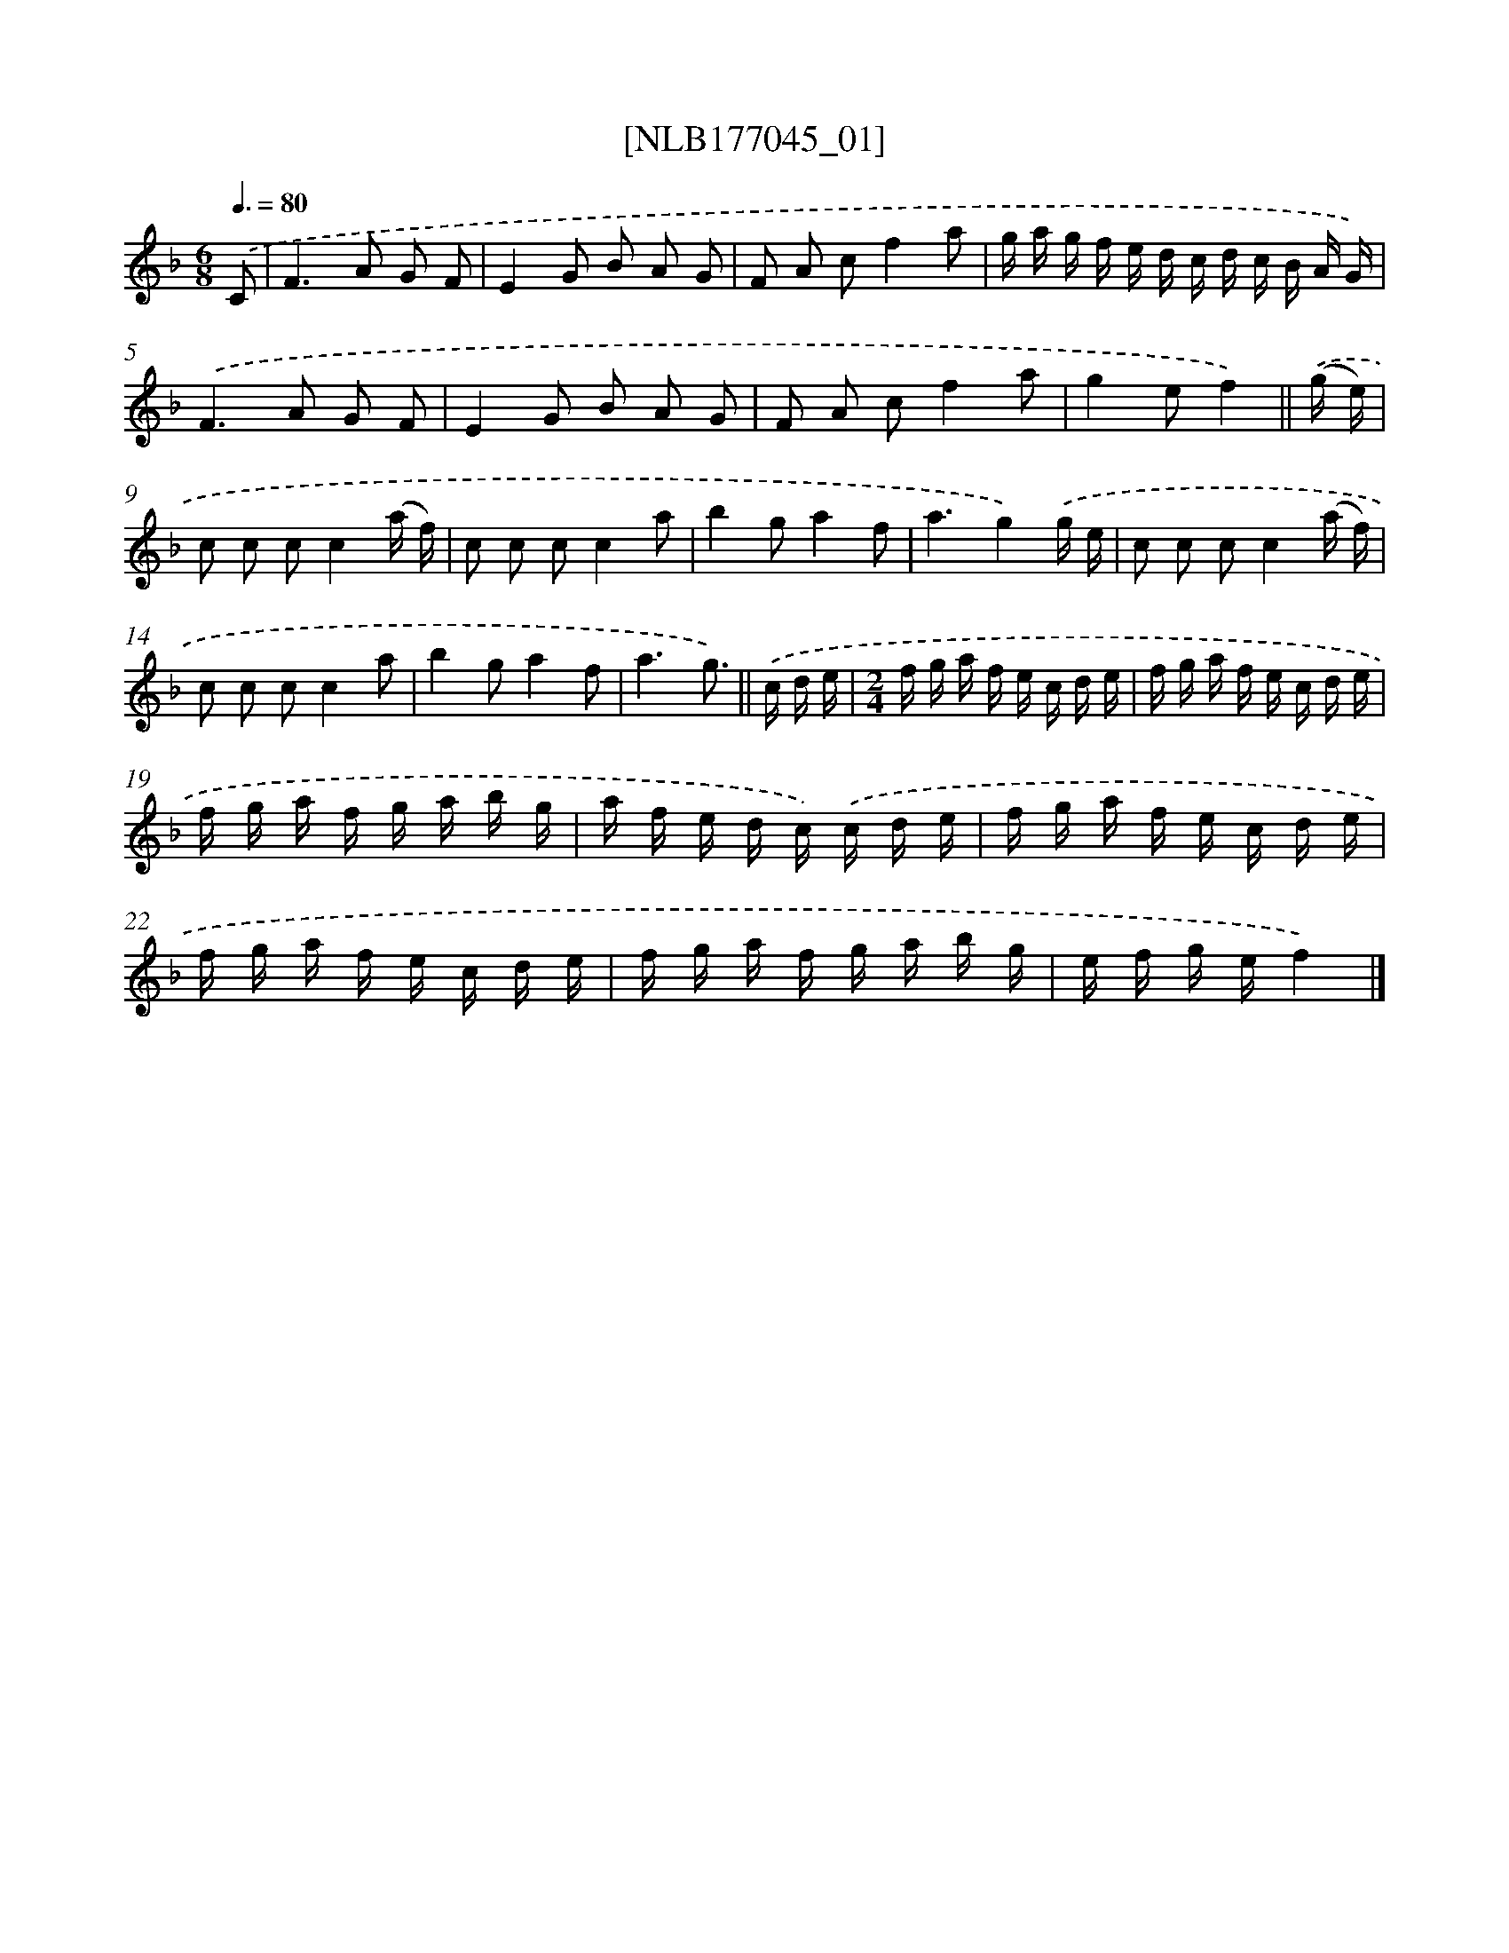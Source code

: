 X: 13701
T: [NLB177045_01]
%%abc-version 2.0
%%abcx-abcm2ps-target-version 5.9.1 (29 Sep 2008)
%%abc-creator hum2abc beta
%%abcx-conversion-date 2018/11/01 14:37:36
%%humdrum-veritas 2232228474
%%humdrum-veritas-data 1906011487
%%continueall 1
%%barnumbers 0
L: 1/16
M: 6/8
Q: 3/8=80
K: F clef=treble
.('C2 [I:setbarnb 1]|
F4>A4 G2 F2 |
E4G2 B2 A2 G2 |
F2 A2 c2f4a2 |
g a g f e d c d c B A G) |
.('F4>A4 G2 F2 |
E4G2 B2 A2 G2 |
F2 A2 c2f4a2 |
g4e2f4) ||
.('(g e) [I:setbarnb 9]|
c2 c2 c2c4(a f) |
c2 c2 c2c4a2 |
b4g2a4f2 |
a6g4).('g e |
c2 c2 c2c4(a f) |
c2 c2 c2c4a2 |
b4g2a4f2 |
a6g3) ||
.('c d e [I:setbarnb 17]|
[M:2/4]f g a f e c d e |
f g a f e c d e |
f g a f g a b g |
a f e d c) .('c d e |
f g a f e c d e |
f g a f e c d e |
f g a f g a b g |
e f g ef4) |]
